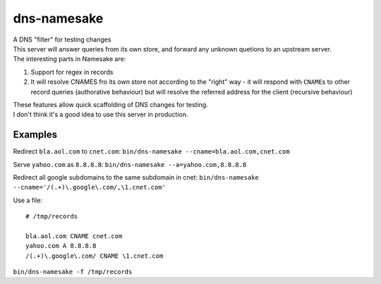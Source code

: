dns-namesake
============

| A DNS "filter" for testing changes
| This server will answer queries from its own store, and forward any
  unknown quetions to an upstream server.
| The interesting parts in Namesake are:

1. Support for regex in records
2. It will resolve CNAMES fro its own store not according to the "right"
   way - it will respond with ``CNAME``\ s to other record queries
   (authorative behaviour) but will resolve the referred address for the
   client (recursive behaviour)

| These features allow quick scaffolding of DNS changes for testing.
| I don't think it's a good idea to use this server in production.

Examples
--------

Redirect ``bla.aol.com`` to ``cnet.com``:
``bin/dns-namesake --cname=bla.aol.com,cnet.com``

Serve ``yahoo.com`` as ``8.8.8.8``:
``bin/dns-namesake --a=yahoo.com,8.8.8.8``

Redirect all google subdomains to the same subdomain in cnet:
``bin/dns-namesake --cname='/(.+)\.google\.com/,\1.cnet.com'``

Use a file:

::

    # /tmp/records

    bla.aol.com CNAME cnet.com
    yahoo.com A 8.8.8.8
    /(.+)\.google\.com/ CNAME \1.cnet.com

``bin/dns-namesake -f /tmp/records``
